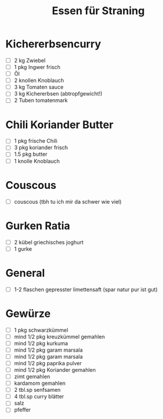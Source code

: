 #+title: Essen für Straning
* Kichererbsencurry
- [ ] 2 kg Zwiebel
- [ ] 1 pkg Ingwer frisch
- [ ] Öl
- [ ] 2 knollen Knoblauch
- [ ] 3 kg Tomaten sauce
- [ ] 3 kg Kichererbsen (abtropfgewicht!)
- [ ] 2 Tuben tomatenmark
* Chili Koriander Butter
- [ ] 1 pkg frische Chili
- [ ] 3 pkg koriander frisch
- [ ] 1.5 pkg butter
- [ ] 1 knolle Knoblauch
* Couscous
- [ ] couscous (tbh tu ich mir da schwer wie viel)
* Gurken Ratia
- [ ] 2 kübel griechisches joghurt
- [ ] 1 gurke 
* General
- [ ] 1-2 flaschen gepresster limettensaft (spar natur pur ist gut)
* Gewürze
- [ ] 1 pkg schwarzkümmel
- [ ] mind 1/2 pkg kreuzkümmel gemahlen
- [ ] mind 1/2 pkg  kurkuma 
- [ ] mind 1/2 pkg  garam marsala
- [ ] mind 1/2 pkg  garam marsala
- [ ] mind 1/2 pkg  paprika pulver
- [ ] mind 1/2 pkg  Koriander gemahlen
- [ ] zimt gemahlen
- [ ] kardamom gemahlen
- [ ] 2 tbl.sp senfsamen
- [ ] 4 tbl.sp curry blätter
- [ ] salz
- [ ] pfeffer
